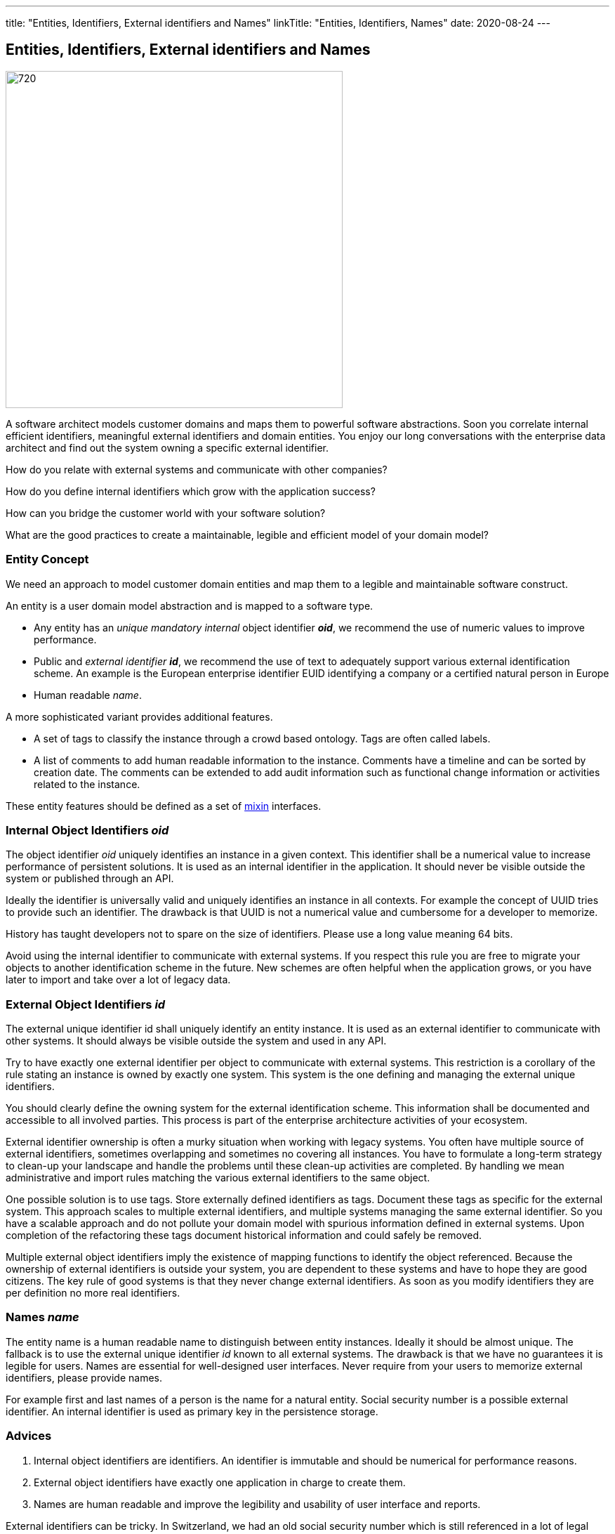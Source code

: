 ---
title: "Entities, Identifiers, External identifiers and Names"
linkTitle: "Entities, Identifiers, Names"
date: 2020-08-24
---

== Entities, Identifiers, External identifiers and Names
:author: Marcel Baumann
:email: <marcel.baumann@tangly.net>
:homepage: https://www.tangly.net/
:company: https://www.tangly.net/[tangly llc]
:copyright: CC-BY-SA 4.0

image::2020-08-01-head.png[720, 480, role=left]
A software architect models customer domains and maps them to powerful software abstractions.
Soon you correlate internal efficient identifiers, meaningful external identifiers and domain entities.
You enjoy our long conversations with the enterprise data architect and find out the system owning a specific external identifier.

How do you relate with external systems and communicate with other companies?

How do you define internal identifiers which grow with the application success?

How can you bridge the customer world with your software solution?

What are the good practices to create a maintainable, legible and efficient model of your domain model?

=== Entity Concept

We need an approach to model customer domain entities and map them to a legible and maintainable software construct.

An entity is a user domain model abstraction and is mapped to a software type.

* Any entity has an _unique mandatory internal_ object identifier *_oid_*, we recommend the use of numeric values to improve performance.
* Public and _external identifier_ *_id_*, we recommend the use of text to adequately support various external identification scheme.
An example is the European enterprise identifier EUID identifying a company or a certified natural person in Europe
* Human readable _name_.

A more sophisticated variant provides additional features.

* A set of tags to classify the instance through a crowd based ontology.
Tags are often called labels.
* A list of comments to add human readable information to the instance.
Comments have a timeline and can be sorted by creation date.
The comments can be extended to add audit information such as functional change information or activities related to the instance.

These entity features should be defined as a set of https://en.wikipedia.org/wiki/Mixin[mixin] interfaces.

=== Internal Object Identifiers _oid_

The object identifier _oid_ uniquely identifies an instance in a given context.
This identifier shall be a numerical value to increase performance of persistent solutions.
It is used as an internal identifier in the application.
It should never be visible outside the system or published through an API.

Ideally the identifier is universally valid and uniquely identifies an instance in all contexts.
For example the concept of UUID tries to provide such an identifier.
The drawback is that UUID is not a numerical value and cumbersome for a developer to memorize.

History has taught developers not to spare on the size of identifiers.
Please use a long value meaning 64 bits.

Avoid using the internal identifier to communicate with external systems.
If you respect this rule you are free to migrate your objects to another identification scheme in the future.
New schemes are often helpful when the application grows, or you have later to import and take over a lot of legacy data.

=== External Object Identifiers _id_

The external unique identifier id shall uniquely identify an entity instance.
It is used as an external identifier to communicate with other systems.
It should always be visible outside the system and used in any API.

Try to have exactly one external identifier per object to communicate with external systems.
This restriction is a corollary of the rule stating an instance is owned by exactly one system.
This system is the one defining and managing the external unique identifiers.

You should clearly define the owning system for the external identification scheme.
This information shall be documented and accessible to all involved parties.
This process is part of the enterprise architecture activities of your ecosystem.

External identifier ownership is often a murky situation when working with legacy systems.
You often have multiple source of external identifiers, sometimes overlapping and sometimes no covering all instances.
You have to formulate a long-term strategy to clean-up your landscape and handle the problems until these clean-up activities are completed.
By handling we mean administrative and import rules matching the various external identifiers to the same object.

One possible solution is to use tags. Store externally defined identifiers as tags. Document these tags as specific for the external system.
This approach scales to multiple external identifiers, and multiple systems managing the same external identifier.
So you have a scalable approach and do not pollute your domain model with spurious information defined in external systems.
Upon completion of the refactoring these tags document historical information and could safely be removed.

Multiple external object identifiers imply the existence of mapping functions to identify the object referenced.
Because the ownership of external identifiers is outside your system, you are dependent to these systems and have to hope they are good citizens.
The key rule of good systems is that they never change external identifiers.
As soon as you modify identifiers they are per definition no more real identifiers.

=== Names _name_

The entity name is a human readable name to distinguish between entity instances.
Ideally it should be almost unique.
The fallback is to use the external unique identifier _id_ known to all external systems.
The drawback is that we have no guarantees it is legible for users.
Names are essential for well-designed user interfaces.
Never require from your users to memorize external identifiers, please provide names.

For example first and last names of a person is the name for a natural entity.
Social security number is a possible external identifier.
An internal identifier is used as primary key in the persistence storage.

=== Advices

. Internal object identifiers are identifiers.
An identifier is immutable and should be numerical for performance reasons.
. External object identifiers have exactly one application in charge to create them.
. Names are human readable and improve the legibility and usability of user interface and reports.

External identifiers can be tricky.
In Switzerland, we had an old social security number which is still referenced in a lot of legal systems.
For example it is still part of your tax salary yearly form.

We have a new social security number which is used in social insurance workflows.
_The same number is also used in medical insurance workflows._

We have also a federal identity card number, a federal passport number, a federal driver license number, additional medical card insurance numbers,
a state tax personal identification number, and more external identifiers.
All these external identifiers shall referenced the same natural person.

More interesting is that a tourist living in the European zone has none of these numbers.

Please implement the internal identifier feature as an interface marker.
The external identifier and name features can be grouped in one interface.

Additional information are available under link:../../docs/bus/businessmodels/.
Below the source code in modern Java is

[source, java]
----
public interface HasOid extends Serializable {
    long oid();
}

public interface HasId extends HasOid {
    String id();
    void id(String id);
    String name();
    void name(String name);
}
----

We provide a Java library BUS implementing these constructs.
More information is available under https://tangly-team.bitbucket.io/[tangly open source components].

=== Extensions

See our blog how to extend the entity concept with the powerful and flexible concepts of tags and comment approaches.

Another blog shows a constrained form of tags using the concept of reference codes also called reference tables or lookup tables.

Related concepts are discussed in our blog series

. link:../../2020/entities-identifiers-external-identifiers-and-names[Entities, Identifiers, External identifiers and Names]
. link:../../2020/the-power-of-tags-and-comments[The power of Tags and Comments]
. link:../../2020/reference-codes[Reference Codes]
